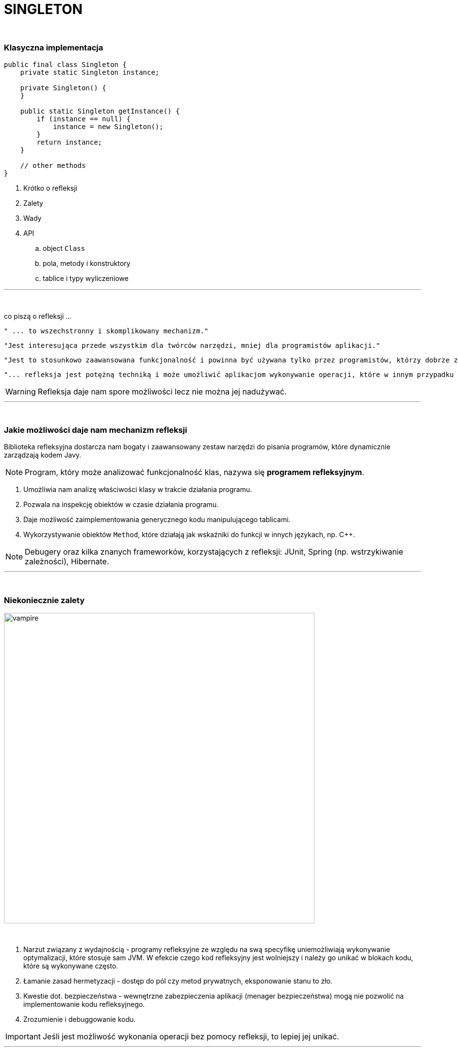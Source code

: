 :pdf-page-layout: landscape
:icons: font


= SINGLETON

{empty} +

=== Klasyczna implementacja
[source,java]
----
public final class Singleton {
    private static Singleton instance;

    private Singleton() {
    }

    public static Singleton getInstance() {
        if (instance == null) {
            instance = new Singleton();
        }
        return instance;
    }

    // other methods
}
----
[sidebar]
****



****



. Krótko o refleksji
. Zalety
. Wady
. API
.. object `Class`
.. pola, metody i konstruktory
.. tablice i typy wyliczeniowe


'''
{empty} +

.co piszą o refleksji ...
[sidebar]
****
----
" ... to wszechstronny i skomplikowany mechanizm."
----

----
"Jest interesująca przede wszystkim dla twórców narzędzi, mniej dla programistów aplikacji."
----

----
"Jest to stosunkowo zaawansowana funkcjonalność i powinna być używana tylko przez programistów, którzy dobrze znają podstawy języka."
----

----
"... refleksja jest potężną techniką i może umożliwić aplikacjom wykonywanie operacji, które w innym przypadku byłyby niemożliwe."
----
****

WARNING: Refleksja daje nam spore możliwości lecz nie można jej nadużywać.

'''

{empty} +

=== Jakie możliwości daje nam mechanizm refleksji

Biblioteka refleksyjna dostarcza nam bogaty i zaawansowany zestaw narzędzi do pisania programów, które dynamicznie zarządzają kodem Javy.

[NOTE]
Program, który może analizować funkcjonalność klas, nazywa się *programem refleksyjnym*.

1. Umożliwia nam analizę właściwości klasy w trakcie działania programu.
2. Pozwala na inspekcję obiektów w czasie działania programu.
3. Daje możliwość zaimplementowania generycznego kodu manipulującego tablicami.
4. Wykorzystywanie obiektów `Method`, które działają jak wskaźniki do funkcji w innych językach, np.
C++.

NOTE: Debugery oraz kilka znanych frameworków, korzystających z refleksji: JUnit, Spring (np. wstrzykiwanie zależności), Hibernate.

'''

{empty} +

=== Niekoniecznie zalety

image::pics/vampire.png[width=640,align=center]

{empty} +

1. Narzut związany z wydajnością - programy refleksyjne ze względu na swą specyfikę uniemożliwiają wykonywanie optymalizacji, które stosuje sam JVM.
W efekcie czego kod refleksyjny jest wolniejszy i należy go unikać w blokach kodu, które są wykonywane często.
2. Łamanie zasad hermetyzacji - dostęp do pól czy metod prywatnych, eksponowanie stanu to zło.
3. Kwestie dot. bezpieczeństwa - wewnętrzne zabezpieczenia aplikacji (menager bezpieczeństwa) mogą nie pozwolić na implementowanie kodu refleksyjnego.
4. Zrozumienie i debuggowanie kodu.

IMPORTANT: Jeśli jest możliwość wykonania operacji bez pomocy refleksji, to lepiej jej unikać.

'''

{empty} +

=== API

[NOTE]
Kiedy uruchomiony jest program, system wykonawczy Javy cały czas przechowuje informacje o typach wszystkich obiektów.
Do tych informacji zaliczają się nazwy klas, do których należą obiekty.
Informacje o typach czasu wykonywania programu są wykorzystywane przez JVM do wyboru odpowiednich metod do wykonania.
[NOTE]
Punktem wejścia dla wszystkich operacji refleksji jest `java.lang.Class` - dzięki niej również możemy dotrzeć do informacji, z których korzysta JVM.

1. https://docs.oracle.com/javase/8/docs/api/java/lang/Class.html[Class] - istnieje kilka sposobów uzyskania obiektu `Class` w zależności od tego, czy kod ma dostęp do obiektu, nazwy klasy, typu lub istniejącego `Class`.
+
[NOTE]
JVM obsługuje *unikatowy* obiekt `Class` dla każdego typu - dlatego do porównania obiektów `Class` możemy używać operatora `==`.

.. https://docs.oracle.com/javase/8/docs/api/java/lang/Object.html#getClass--[Object.getClass()]
+
[source,java]
    Class<? extends Console> cl = System.console().getClass();
    System.out.println(cl);
    Console console = System.console();
    char[] password = console.readPassword("Enter password: ");
    console.printf(String.valueOf(password) + "\n");
+
[TIP]
Wpiszmy i uruchommy powyższy kod.
.. `.class` - jeśli wiemy jak typ ale nie mamy dostępu do instancji.
To również dobry sposób aby uzyskać `Class` z typu prymitywnego.
+
[source,java]
    Class<?> c = int[][][].class;
    System.out.println(c);
    System.out.println(double.class);
    System.out.println(java.io.PrintStream.class);
+
[NOTE]
Należy zauważyć, że obiekt klasy `Class` w rzeczywistości oznacza _typ_, który może ale nie musi być klasą. Na przykład `int` nie jest klasą, ale `int.class` jest z pewnością obiektem typu `Class`.

.. https://docs.oracle.com/javase/8/docs/api/java/lang/Class.html#forName-java.lang.String-[Class.forName()] - jeśli dysponujemy z pełni kwalifikowanej nazwy to możemy skorzystać z tej metody.
+
[source,java]
    Class<?> doubleArr = Class.forName("[D");
    System.out.println(doubleArr);

.. Pole `TYPE` dostępne w opakowaniach na prymitywy.
+
[source,java]
    System.out.println(Double.TYPE);
    System.out.println(Void.TYPE);

.. Metody, które zwracają `Class`:
... https://docs.oracle.com/javase/8/docs/api/java/lang/Class.html#getSuperclass--[Class.getSuperclass()] - zwraca nadklasę.
+
[source,java]
    System.out.println(String.class.getSuperclass());
    System.out.println(Integer.TYPE.getSuperclass());

... https://docs.oracle.com/javase/8/docs/api/java/lang/Class.html#getClasses--[Class.getClasses()] vs https://docs.oracle.com/javase/8/docs/api/java/lang/Class.html#getDeclaredClasses--[Class.getDeclaredClasses()]
+
[source,java]
    Class<?>[] c = Character.class.getClasses();
    Class<?>[] c = Character.class.getDeclaredClasses();

... https://docs.oracle.com/javase/8/docs/api/java/lang/Class.html#getDeclaringClass--[Class.getDeclaringClass()] vs https://docs.oracle.com/javase/8/docs/api/java/lang/Class.html#getEnclosingClass--[Class.getEnclosingClass()]
+
[TIP]
`RetrievingClassObjects` - przykład.
+
[source,java]
    Field f = System.class.getDeclaredField("out");
    Class<?> c = f.getDeclaringClass();
    System.out.println(c);
    System.out.println(Thread.State.class.getEnclosingClass());

2. https://docs.oracle.com/javase/8/docs/api/java/lang/reflect/Modifier.html[java.lang.reflect.Modifier] - posiada metodę, która po zwróceniu liczby z metody https://docs.oracle.com/javase/8/docs/api/java/lang/Class.html#getModifiers--[Class.getModifiers()] zamienia ją na odpowiedni modyfikator.
+
[TIP]
`ExaminingClassModifiersAndTypes` - przykład.

3. https://docs.oracle.com/javase/8/docs/api/java/lang/reflect/Member.html[java.lang.reflect.Member] - interfejs identyfikujący poszczególnego członka klasy.
+
[TIP]
`DiscoveringClassMembers` - przykład.

.. https://docs.oracle.com/javase/8/docs/api/java/lang/reflect/Field.html[java.lang.reflect.Field]
+
[TIP]
Jeśli zobaczycie w projekcie, że jakieś pole czy metoda nie są nigdzie używane, zanim je usuniecie, upewnijcie się, że nie jest używane przez refleksję - PK
+
.Class API dot. pól
[cols="1,1,1,1"]
|===
|**https://docs.oracle.com/javase/8/docs/api/java/lang/Class.html[Class API]**
|**List of members?**
|**Inherited members?**
|**Private members?**

|https://docs.oracle.com/javase/8/docs/api/java/lang/Class.html#getDeclaredField-java.lang.String-[getDeclaredField()]
|no
|no
|yes

|https://docs.oracle.com/javase/8/docs/api/java/lang/Class.html#getField-java.lang.String-[getField()]
|no
|yes
|no

|https://docs.oracle.com/javase/8/docs/api/java/lang/Class.html#getDeclaredFields--[getDeclaredFields()]
|yes
|no
|yes

|https://docs.oracle.com/javase/8/docs/api/java/lang/Class.html#getFields--[getFields()]
|yes
|yes
|no
|===
+
[TIP]
Przykłady: `ObtainingFieldTypes`,
`GettingAndSettingFieldValues`


.. https://docs.oracle.com/javase/8/docs/api/java/lang/reflect/Method.html[java.lang.reflect.Method]
+
.Class API dot. metod
[cols="1,1,1,1"]
|===
|**https://docs.oracle.com/javase/8/docs/api/java/lang/Class.html[Class API]**
|**List of members?**
|**Inherited members?**
|**Private members?**

|https://docs.oracle.com/javase/8/docs/api/java/lang/Class.html#getDeclaredMethod-java.lang.String-java.lang.Class...-[getDeclaredMethod()]
|no
|no
|yes

|https://docs.oracle.com/javase/8/docs/api/java/lang/Class.html#getMethod-java.lang.String-java.lang.Class...-[getMethod()]
|no
|yes
|no

|https://docs.oracle.com/javase/8/docs/api/java/lang/Class.html#getDeclaredMethods--[getDeclaredMethods()]
|yes
|no
|yes

|https://docs.oracle.com/javase/8/docs/api/java/lang/Class.html#getMethods--[getMethods()]
|yes
|yes
|no
|===
+
[TIP]
Przykłady -  `ObtainingMethodTypes`, `ObtainingNamesOfMethodParameters`, `MethodTableTest`

.. https://docs.oracle.com/javase/8/docs/api/java/lang/reflect/Constructor.html[java.lang.reflect.Constructor]
+
.Class API dot. konstruktorów
[cols="1,1,1,1"]
|===
|**https://docs.oracle.com/javase/8/docs/api/java/lang/Class.html[Class API]**
|**List of members?**
|**Inherited members?**
|**Private members?**

|https://docs.oracle.com/javase/8/docs/api/java/lang/Class.html#getDeclaredConstructor-java.lang.Class...-[getDeclaredConstructor()]
|no
|N/A
|yes

|https://docs.oracle.com/javase/8/docs/api/java/lang/Class.html#getConstructor-java.lang.Class...--[getConstructor()]
|no
|N/A
|no

|https://docs.oracle.com/javase/8/docs/api/java/lang/Class.html#getDeclaredConstructors--[getDeclaredConstructors()]
|yes
|N/A
|yes

|https://docs.oracle.com/javase/8/docs/api/java/lang/Class.html#getConstructors--[getConstructors()]
|yes
|N/A
|no
|===
+
[TIP]
Przykład - `CreatingNewClassInstances`

4. Tablice i typy wyliczeniowe - JVM postrzega tablice oraz typy wyliczeniowe jako klasy.
Wiele metod z klasy `Class` można na nich wywołać.
Biblioteka refleksji dostarcza również specjalne API dla tych dwóch typów.

.. https://docs.oracle.com/javase/8/docs/api/java/lang/reflect/Array.html[java.lang.reflect.Array]
+
[source,java]
Object copyOf(Object obj, int newLength) {
        Class<?> cl = obj.getClass();
        if (!cl.isArray()) return null;
        Class<?> componentType = cl.getComponentType();
        int length = Array.getLength(obj);
        Object newArray = Array.newInstance(componentType, newLength);
        System.arraycopy(obj, 0, newArray, 0, newLength);
        return newArray;
    }

.. Typy wyliczeniowy traktowany jest klasa, ponieważ podobnie zawiera konstruktor, metody oraz pola.
Biblioteka refleksji dostarcza trzy specyficzne metody dla tego typu:
... https://docs.oracle.com/javase/8/docs/api/java/lang/Class.html#isEnum--[Class.isEnum()]
... https://docs.oracle.com/javase/8/docs/api/java/lang/Class.html#getEnumConstants--[Class.getEnumConstants()]
... https://docs.oracle.com/javase/8/docs/api/java/lang/reflect/Field.html#isEnumConstant--[java.lang.reflect.Field.isEnumConstant()]
+
[source,java]
----
import java.util.Arrays;
import static java.lang.System.out;

enum Eon { HADEAN, ARCHAEAN, PROTEROZOIC, PHANEROZOIC }

public class EnumConstants {

    public static void main(String... args) {
        try {
            Class<?> c = (args.length == 0 ? Eon.class : Class.forName(args[0]));
            out.format("Enum name:  %s%nEnum constants:  %s%n",
            c.getName(), Arrays.asList(c.getEnumConstants()));
            if (c == Eon.class)
            out.format("  Eon.values():  %s%n",
            Arrays.asList(Eon.values()));
        } catch (ClassNotFoundException e) {
	    //
        }
    }
}
----
+
[source,java]
----
import java.lang.reflect.Field;
import static java.lang.System.out;

enum TraceLevel { OFF, LOW, MEDIUM, HIGH, DEBUG }

class MyServer {
    private TraceLevel level = TraceLevel.OFF;
}

public class SetTrace {

    public static void main(String... args) {
	TraceLevel newLevel = TraceLevel.valueOf(args[0]);

	try {
	    MyServer svr = new MyServer();
	    Class<?> c = svr.getClass();
	    Field f = c.getDeclaredField("level");
	    f.setAccessible(true);
	    TraceLevel oldLevel = (TraceLevel)f.get(svr);
	    out.format("Original trace level:  %s%n", oldLevel);

	    if (oldLevel != newLevel) {
 		f.set(svr, newLevel);
		out.format("    New  trace level:  %s%n", f.get(svr));
	    }
	} catch (Exception e) {
	    //
        }
    }
}
----






























